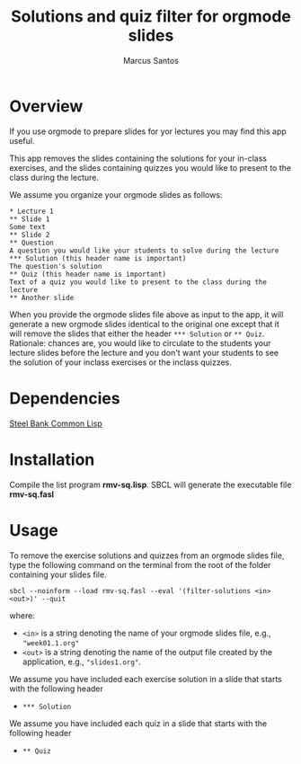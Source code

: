 #+TITLE: Solutions and quiz filter for orgmode slides
#+AUTHOR: Marcus Santos
#+OPTIONS: toc:nil num:nil

* Overview 

If you use orgmode to prepare slides for yor lectures you may find this app useful.

This app removes the slides containing the solutions for your in-class exercises, and the slides containing quizzes you would like to present to the class during the lecture.

We assume you organize your orgmode slides as follows:

#+begin_example
* Lecture 1
** Slide 1
Some text
** Slide 2
** Question
A question you would like your students to solve during the lecture
*** Solution (this header name is important)
The question's solution
** Quiz (this header name is important)
Text of a quiz you would like to present to the class during the lecture
** Another slide
#+end_example

When you provide the orgmode slides file above as input to the app, it will generate a new orgmode slides identical to the original one except that it will remove the slides that either the header =*** Solution= or =** Quiz=. Rationale: chances are, you would like to circulate to the students your lecture slides before the lecture and you don't want your students to see the solution of your inclass exercises or the inclass quizzes.

* Dependencies

[[http://www.sbcl.org/][Steel Bank Common Lisp]]

* Installation

Compile the list program *rmv-sq.lisp*. SBCL will generate the executable file *rmv-sq.fasl*

* Usage

To remove the exercise solutions and quizzes from an orgmode slides file, type the following command on the terminal from the root of the folder containing your slides file.
#+begin_src shell
sbcl --noinform --load rmv-sq.fasl --eval '(filter-solutions <in> <out>)' --quit
#+end_src
where:
- =<in>= is a string denoting the name of your orgmode slides file, e.g., ="week01.1.org"=
- =<out>= is a string denoting the name of the output file created by the application, e.g., ="slides1.org"=.

We assume you have included each exercise solution in a slide that starts with the following header
- =*** Solution=

We assume you have included each quiz in a slide that starts with the following header
- =** Quiz=
